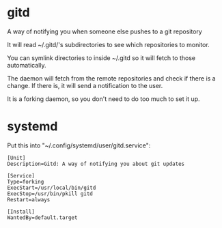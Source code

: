 * gitd
A way of notifying you when someone else pushes to a git repository

It will read ~/.gitd/'s subdirectories to see which repositories to monitor.

You can symlink directories to inside ~/.gitd so it will fetch to those automatically.

The daemon will fetch from the remote repositories and check if there is a change. If there is, it will send a notification to the user.

It is a forking daemon, so you don't need to do too much to set it up.
* systemd
Put this into "~/.config/systemd/user/gitd.service":
#+BEGIN_SRC
[Unit]
Description=Gitd: A way of notifying you about git updates

[Service]
Type=forking
ExecStart=/usr/local/bin/gitd
ExecStop=/usr/bin/pkill gitd
Restart=always

[Install]
WantedBy=default.target
#+END_SRC
